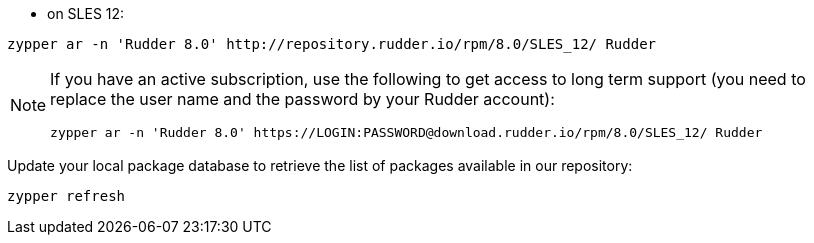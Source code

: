 * on SLES 12:

----

zypper ar -n 'Rudder 8.0' http://repository.rudder.io/rpm/8.0/SLES_12/ Rudder

----

[NOTE]
====

If you have an active subscription, use the following to get access to long term support (you need to replace
the user name and the password by your Rudder account):

----

zypper ar -n 'Rudder 8.0' https://LOGIN:PASSWORD@download.rudder.io/rpm/8.0/SLES_12/ Rudder

----

====

Update your local package database to retrieve the list of packages available in our repository:

----

zypper refresh

----
